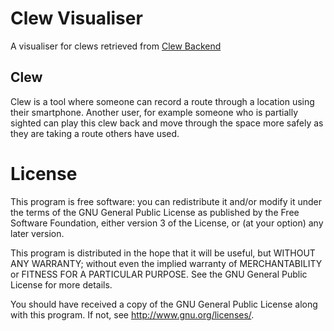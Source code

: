* Clew Visualiser
  A visualiser for clews retrieved from [[https://github.com/patricknaish/clew-backend][Clew Backend]]
** Clew
   Clew is a tool where someone can record a route through a location
   using their smartphone. Another user, for example someone who is
   partially sighted can play this clew back and move through the
   space more safely as they are taking a route others have used.

* License

  This program is free software: you can redistribute it and/or modify
  it under the terms of the GNU General Public License as published by
  the Free Software Foundation, either version 3 of the License, or
  (at your option) any later version.

  This program is distributed in the hope that it will be useful, but
  WITHOUT ANY WARRANTY; without even the implied warranty of
  MERCHANTABILITY or FITNESS FOR A PARTICULAR PURPOSE.  See the GNU
  General Public License for more details.

  You should have received a copy of the GNU General Public License
  along with this program.  If not, see
  <http://www.gnu.org/licenses/>.
